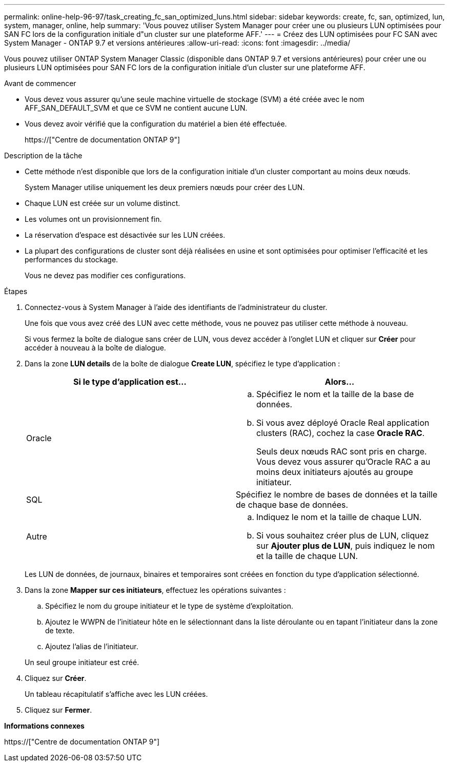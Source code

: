 ---
permalink: online-help-96-97/task_creating_fc_san_optimized_luns.html 
sidebar: sidebar 
keywords: create, fc, san, optimized, lun, system, manager, online, help 
summary: 'Vous pouvez utiliser System Manager pour créer une ou plusieurs LUN optimisées pour SAN FC lors de la configuration initiale d"un cluster sur une plateforme AFF.' 
---
= Créez des LUN optimisées pour FC SAN avec System Manager - ONTAP 9.7 et versions antérieures
:allow-uri-read: 
:icons: font
:imagesdir: ../media/


[role="lead"]
Vous pouvez utiliser ONTAP System Manager Classic (disponible dans ONTAP 9.7 et versions antérieures) pour créer une ou plusieurs LUN optimisées pour SAN FC lors de la configuration initiale d'un cluster sur une plateforme AFF.

.Avant de commencer
* Vous devez vous assurer qu'une seule machine virtuelle de stockage (SVM) a été créée avec le nom AFF_SAN_DEFAULT_SVM et que ce SVM ne contient aucune LUN.
* Vous devez avoir vérifié que la configuration du matériel a bien été effectuée.
+
https://["Centre de documentation ONTAP 9"]



.Description de la tâche
* Cette méthode n'est disponible que lors de la configuration initiale d'un cluster comportant au moins deux nœuds.
+
System Manager utilise uniquement les deux premiers nœuds pour créer des LUN.

* Chaque LUN est créée sur un volume distinct.
* Les volumes ont un provisionnement fin.
* La réservation d'espace est désactivée sur les LUN créées.
* La plupart des configurations de cluster sont déjà réalisées en usine et sont optimisées pour optimiser l'efficacité et les performances du stockage.
+
Vous ne devez pas modifier ces configurations.



.Étapes
. Connectez-vous à System Manager à l'aide des identifiants de l'administrateur du cluster.
+
Une fois que vous avez créé des LUN avec cette méthode, vous ne pouvez pas utiliser cette méthode à nouveau.

+
Si vous fermez la boîte de dialogue sans créer de LUN, vous devez accéder à l'onglet LUN et cliquer sur *Créer* pour accéder à nouveau à la boîte de dialogue.

. Dans la zone *LUN details* de la boîte de dialogue *Create LUN*, spécifiez le type d'application :
+
|===
| Si le type d'application est... | Alors... 


 a| 
Oracle
 a| 
.. Spécifiez le nom et la taille de la base de données.
.. Si vous avez déployé Oracle Real application clusters (RAC), cochez la case *Oracle RAC*.
+
Seuls deux nœuds RAC sont pris en charge. Vous devez vous assurer qu'Oracle RAC a au moins deux initiateurs ajoutés au groupe initiateur.





 a| 
SQL
 a| 
Spécifiez le nombre de bases de données et la taille de chaque base de données.



 a| 
Autre
 a| 
.. Indiquez le nom et la taille de chaque LUN.
.. Si vous souhaitez créer plus de LUN, cliquez sur *Ajouter plus de LUN*, puis indiquez le nom et la taille de chaque LUN.


|===
+
Les LUN de données, de journaux, binaires et temporaires sont créées en fonction du type d'application sélectionné.

. Dans la zone *Mapper sur ces initiateurs*, effectuez les opérations suivantes :
+
.. Spécifiez le nom du groupe initiateur et le type de système d'exploitation.
.. Ajoutez le WWPN de l'initiateur hôte en le sélectionnant dans la liste déroulante ou en tapant l'initiateur dans la zone de texte.
.. Ajoutez l'alias de l'initiateur.


+
Un seul groupe initiateur est créé.

. Cliquez sur *Créer*.
+
Un tableau récapitulatif s'affiche avec les LUN créées.

. Cliquez sur *Fermer*.


*Informations connexes*

https://["Centre de documentation ONTAP 9"]
